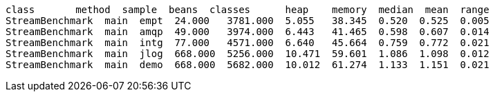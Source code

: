 [.lead]

```
class       method  sample  beans  classes      heap    memory  median  mean  range
StreamBenchmark  main  empt  24.000   3781.000  5.055   38.345  0.520  0.525  0.005
StreamBenchmark  main  amqp  49.000   3974.000  6.443   41.465  0.598  0.607  0.014
StreamBenchmark  main  intg  77.000   4571.000  6.640   45.664  0.759  0.772  0.021
StreamBenchmark  main  jlog  668.000  5256.000  10.471  59.601  1.086  1.098  0.012
StreamBenchmark  main  demo  668.000  5682.000  10.012  61.274  1.133  1.151  0.021
```
